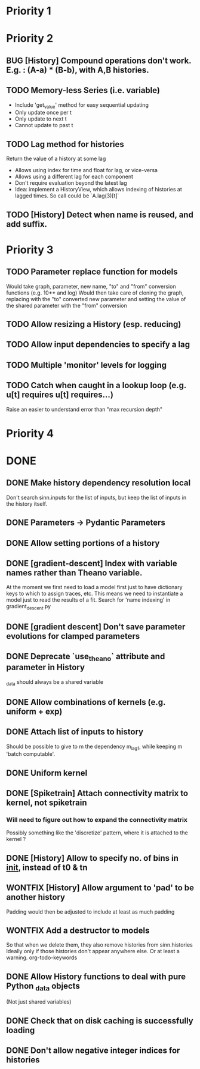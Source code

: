 * Priority 1

* Priority 2
** BUG [History] Compound operations don't work. E.g. : (A-a) * (B-b), with A,B histories.
** TODO Memory-less Series (i.e. variable)
   - Include 'get_value' method for easy sequential updating
   - Only update once per t
   - Only update to next t
   - Cannot update to past t
** TODO Lag method for histories
   Return the value of a history at some lag
   - Allows using index for time and float for lag, or vice-versa
   - Allows using a different lag for each component
   - Don't require evaluation beyond the latest lag
   - Idea: implement a HistoryView, which allows indexing of histories
     at lagged times. So call could be `A.lag(3)[t]`
** TODO [History] Detect when name is reused, and add suffix.

* Priority 3

** TODO Parameter replace function for models
   Would take graph, parameter, new name, "to" and "from" conversion functions (e.g. 10** and log)
   Would then take care of cloning the graph, replacing with the "to" converted new parameter
   and setting the value of the shared parameter with the "from" conversion
** TODO Allow resizing a History (esp. reducing)
** TODO Allow input dependencies to specify a lag
** TODO Multiple 'monitor' levels for logging
** TODO Catch when caught in a lookup loop (e.g. u[t] requires u[t] requires...)
   Raise an easier to understand error than "max recursion depth"



* Priority 4


* DONE

** DONE Make history dependency resolution local
   Don't search sinn.inputs for the list of inputs, but keep the list of inputs
in the history itself.
** DONE Parameters -> Pydantic Parameters
** DONE Allow setting portions of a history
** DONE [gradient-descent] Index with variable names rather than Theano variable.
   At the moment we first need to load a model first just to have dictionary keys
   to which to assign traces, etc. This means we need to instantiate a model just to
   read the results of a fit.
   Search for 'name indexing' in gradient_descent.py
** DONE [gradient descent] Don't save parameter evolutions for clamped parameters
** DONE Deprecate `use_theano` attribute and parameter in History
   _data should always be a shared variable
** DONE Allow combinations of kernels (e.g. uniform + exp)
** DONE Attach list of inputs to history
   Should be possible to give to m the dependency m_lag1, while
   keeping m 'batch computable'.
** DONE Uniform kernel
** DONE [Spiketrain] Attach connectivity matrix to kernel, not spiketrain
*** Will need to figure out how to expand the connectivity matrix
    Possibly something like the 'discretize' pattern, where it is attached to the kernel ?
** DONE [History] Allow to specify no. of bins in __init__, instead of t0 & tn
** WONTFIX [History] Allow argument to 'pad' to be another history
   Padding would then be adjusted to include at least as much padding
** WONTFIX Add a destructor to models
   So that when we delete them, they also remove histories from sinn.histories
   Ideally only if those histories don't appear anywhere else. Or at least a warning.
org-todo-keywords
** DONE Allow History functions to deal with pure Python _data objects
   (Not just shared variables)
** DONE Check that on disk caching is successfully loading
** DONE Don't allow negative integer indices for histories
